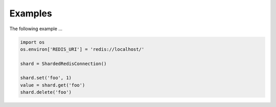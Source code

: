 Examples
========
The following example ...

.. code:: python

    import os
    os.environ['REDIS_URI'] = 'redis://localhost/'

    shard = ShardedRedisConnection()

    shard.set('foo', 1)
    value = shard.get('foo')
    shard.delete('foo')
